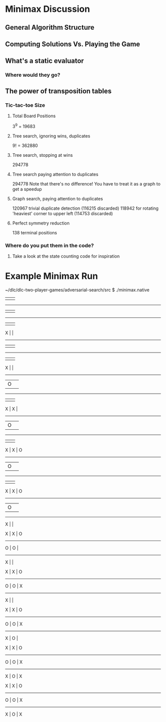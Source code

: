 * Minimax Discussion
** General Algorithm Structure
** Computing Solutions Vs. Playing the Game
** What's a static evaluator
*** Where would they go?

** The power of transposition tables
*** Tic-tac-toe Size
**** Total Board Positions
     3^9 = 19683

**** Tree search, ignoring wins, duplicates
     9! = 362880

**** Tree search, stopping at wins
     294778

**** Tree search paying attention to duplicates
     294778
     Note that there's no difference! You have to treat it as a graph to get a speedup

**** Graph search, paying attention to duplicates
     120967 trivial duplicate detection (116215 discarded)
     118942 for rotating 'heaviest' corner to upper left (114753 discarded)

**** Perfect symmetry reduction
     138 terminal positions

*** Where do you put them in the code?
**** Take a look at the state counting code for inspiration

* Example Minimax Run
~/dlc/dlc-two-player-games/adversarial-search/src $ ./minimax.native 
   |   |   
-----------
   |   |   
-----------
   |   |   


 X |   |   
-----------
   |   |   
-----------
   |   |   


 X |   |   
-----------
   | O |   
-----------
   |   |   


 X | X |   
-----------
   | O |   
-----------
   |   |   


 X | X | O 
-----------
   | O |   
-----------
   |   |   


 X | X | O 
-----------
   | O |   
-----------
 X |   |   


 X | X | O 
-----------
 O | O |   
-----------
 X |   |   


 X | X | O 
-----------
 O | O | X 
-----------
 X |   |   


 X | X | O 
-----------
 O | O | X 
-----------
 X | O |   


 X | X | O 
-----------
 O | O | X 
-----------
 X | O | X 


 X | X | O 
-----------
 O | O | X 
-----------
 X | O | X 
